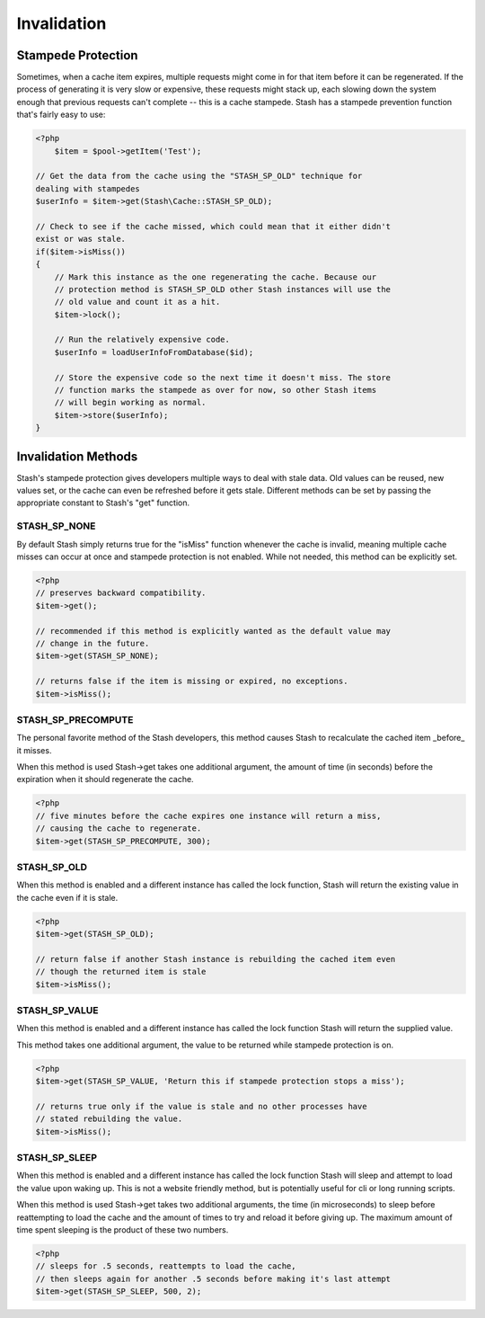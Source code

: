 ===========
Invalidation
===========


Stampede Protection
===================

Sometimes, when a cache item expires, multiple requests might come in for that
item before it can be regenerated. If the process of generating it is very slow
or expensive, these requests might stack up, each slowing down the system enough
that previous requests can't complete -- this is a cache stampede. Stash has a
stampede prevention function that's fairly easy to use:

.. code-block:: php

    <?php
	$item = $pool->getItem('Test');

    // Get the data from the cache using the "STASH_SP_OLD" technique for
    dealing with stampedes
    $userInfo = $item->get(Stash\Cache::STASH_SP_OLD);

    // Check to see if the cache missed, which could mean that it either didn't
    exist or was stale.
    if($item->isMiss())
    {
        // Mark this instance as the one regenerating the cache. Because our
        // protection method is STASH_SP_OLD other Stash instances will use the
        // old value and count it as a hit.
        $item->lock();

        // Run the relatively expensive code.
        $userInfo = loadUserInfoFromDatabase($id);

        // Store the expensive code so the next time it doesn't miss. The store
        // function marks the stampede as over for now, so other Stash items
        // will begin working as normal.
        $item->store($userInfo);
    }

Invalidation Methods
====================

Stash's stampede protection gives developers multiple ways to deal with stale
data. Old values can be reused, new values set, or the cache can even be
refreshed before it gets stale. Different methods can be set by passing the
appropriate constant to Stash's "get" function.

STASH_SP_NONE
-------------

By default Stash simply returns true for the "isMiss" function whenever the
cache is invalid, meaning multiple cache misses can occur at once and stampede
protection is not enabled. While not needed, this method can be explicitly set.

.. code-block:: php

    <?php
    // preserves backward compatibility.
    $item->get();

    // recommended if this method is explicitly wanted as the default value may
    // change in the future.
    $item->get(STASH_SP_NONE);

    // returns false if the item is missing or expired, no exceptions.
    $item->isMiss();

STASH_SP_PRECOMPUTE
-------------------

The personal favorite method of the Stash developers, this method causes Stash
to recalculate the cached item _before_ it misses.

When this method is used Stash->get takes one additional argument, the amount of
time (in seconds) before the expiration when it should regenerate the cache.

.. code-block:: php

    <?php
    // five minutes before the cache expires one instance will return a miss,
    // causing the cache to regenerate.
    $item->get(STASH_SP_PRECOMPUTE, 300);

STASH_SP_OLD
------------

When this method is enabled and a different instance has called the lock
function, Stash will return the existing value in the cache even if it is stale.

.. code-block:: php

    <?php
    $item->get(STASH_SP_OLD);

    // return false if another Stash instance is rebuilding the cached item even
    // though the returned item is stale
    $item->isMiss();

STASH_SP_VALUE
--------------

When this method is enabled and a different instance has called the lock
function Stash will return the supplied value.

This method takes one additional argument, the value to be returned while
stampede protection is on.

.. code-block:: php

    <?php
    $item->get(STASH_SP_VALUE, 'Return this if stampede protection stops a miss');

    // returns true only if the value is stale and no other processes have
    // stated rebuilding the value.
    $item->isMiss();

STASH_SP_SLEEP
--------------

When this method is enabled and a different instance has called the lock
function Stash will sleep and attempt to load the value upon waking up. This is
not a website friendly method, but is potentially useful for cli or long running
scripts.

When this method is used Stash->get takes two additional arguments, the time (in
microseconds) to sleep before reattempting to load the cache and the amount of
times to try and reload it before giving up. The maximum amount of time spent
sleeping is the product of these two numbers.

.. code-block:: php

    <?php
    // sleeps for .5 seconds, reattempts to load the cache,
    // then sleeps again for another .5 seconds before making it's last attempt
    $item->get(STASH_SP_SLEEP, 500, 2);

